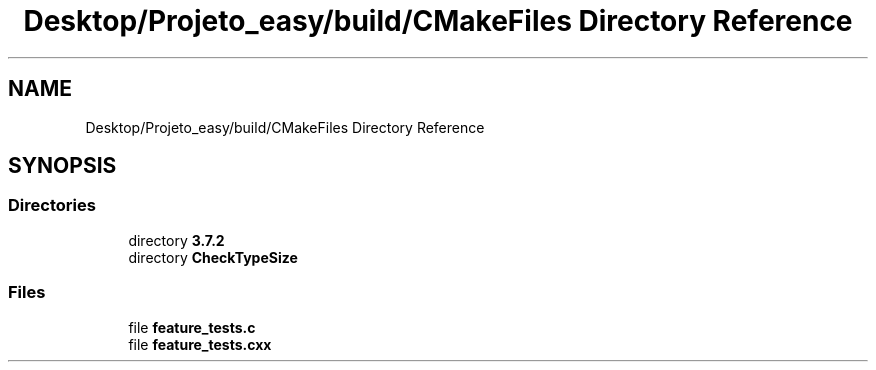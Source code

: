 .TH "Desktop/Projeto_easy/build/CMakeFiles Directory Reference" 3 "Wed Jun 7 2017" "Controle" \" -*- nroff -*-
.ad l
.nh
.SH NAME
Desktop/Projeto_easy/build/CMakeFiles Directory Reference
.SH SYNOPSIS
.br
.PP
.SS "Directories"

.in +1c
.ti -1c
.RI "directory \fB3\&.7\&.2\fP"
.br
.ti -1c
.RI "directory \fBCheckTypeSize\fP"
.br
.in -1c
.SS "Files"

.in +1c
.ti -1c
.RI "file \fBfeature_tests\&.c\fP"
.br
.ti -1c
.RI "file \fBfeature_tests\&.cxx\fP"
.br
.in -1c
